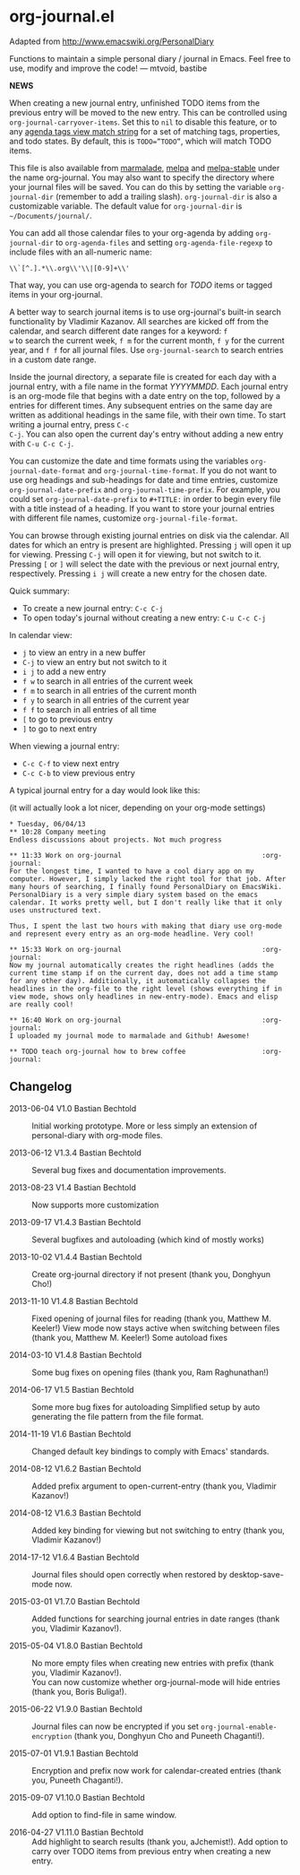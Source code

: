 * org-journal.el [[http://melpa.org/#/org-journal][file:http://melpa.org/packages/org-journal-badge.svg]] [[http://stable.melpa.org/#/org-journal][file:http://stable.melpa.org/packages/org-journal-badge.svg]]

Adapted from http://www.emacswiki.org/PersonalDiary

Functions to maintain a simple personal diary / journal in Emacs.
Feel free to use, modify and improve the code!
— mtvoid, bastibe

*NEWS*

When creating a new journal entry, unfinished TODO items from the
previous entry will be moved to the new entry. This can be controlled
using =org-journal-carryover-items=. Set this to =nil= to disable this
feature, or to any [[http://orgmode.org/manual/Matching-tags-and-properties.html][agenda tags view match string]] for a set of matching
tags, properties, and todo states. By default, this is ~TODO=”TODO”~,
which will match TODO items.

This file is also available from [[http://marmalade-repo.org/][marmalade]], [[http://melpa.milkbox.net/][melpa]] and [[http://melpa-stable.milkbox.net/][melpa-stable]]
under the name org-journal. You may also want to specify the directory
where your journal files will be saved. You can do this by setting the
variable =org-journal-dir= (remember to add a trailing slash).
=org-journal-dir= is also a customizable variable. The default value
for =org-journal-dir= is =~/Documents/journal/=.

You can add all those calendar files to your org-agenda by adding
=org-journal-dir= to =org-agenda-files= and setting
=org-agenda-file-regexp= to include files with an all-numeric name:
: \\`[^.].*\\.org\\'\\|[0-9]+\\'
That way, you can use org-agenda to
search for /TODO/ items or tagged items in your org-journal.

A better way to search journal items is to use org-journal's built-in
search functionality by Vladimir Kazanov. All searches are kicked off
from the calendar, and search different date ranges for a keyword: =f
w= to search the current week, =f m= for the current month, =f y= for
the current year, and =f f= for all journal files. Use
=org-journal-search= to search entries in a custom date range.

Inside the journal directory, a separate file is created for each day
with a journal entry, with a file name in the format /YYYYMMDD/. Each
journal entry is an org-mode file that begins with a date entry on the
top, followed by a entries for different times. Any subsequent entries
on the same day are written as additional headings in the same file,
with their own time. To start writing a journal entry, press =C-c
C-j=. You can also open the current day's entry without adding a new
entry with =C-u C-c C-j=.

You can customize the date and time formats using the variables
=org-journal-date-format= and =org-journal-time-format=. If you do not
want to use org headings and sub-headings for date and time entries,
customize =org-journal-date-prefix= and =org-journal-time-prefix=. For
example, you could set =org-journal-date-prefix= to =#+TITLE:= in
order to begin every file with a title instead of a heading. If you
want to store your journal entries with different file names,
customize =org-journal-file-format=.

You can browse through existing journal entries on disk via the
calendar. All dates for which an entry is present are highlighted.
Pressing =j= will open it up for viewing. Pressing =C-j= will open it
for viewing, but not switch to it. Pressing =[= or =]= will select the
date with the previous or next journal entry, respectively. Pressing
=i j= will create a new entry for the chosen date.

Quick summary:
- To create a new journal entry: =C-c C-j=
- To open today's journal without creating a new entry: =C-u C-c C-j=

In calendar view:
- =j= to view an entry in a new buffer
- =C-j= to view an entry but not switch to it
- =i j= to add a new entry
- =f w= to search in all entries of the current week
- =f m= to search in all entries of the current month
- =f y= to search in all entries of the current year
- =f f= to search in all entries of all time
- =[= to go to previous entry
- =]= to go to next entry

When viewing a journal entry:
- =C-c C-f= to view next entry
- =C-c C-b= to view previous entry

A typical journal entry for a day would look like this:

(it will actually look a lot nicer, depending on your org-mode settings)

#+BEGIN_SRC
  * Tuesday, 06/04/13
  ** 10:28 Company meeting
  Endless discussions about projects. Not much progress

  ** 11:33 Work on org-journal                                   :org-journal:
  For the longest time, I wanted to have a cool diary app on my
  computer. However, I simply lacked the right tool for that job. After
  many hours of searching, I finally found PersonalDiary on EmacsWiki.
  PersonalDiary is a very simple diary system based on the emacs
  calendar. It works pretty well, but I don't really like that it only
  uses unstructured text.

  Thus, I spent the last two hours with making that diary use org-mode
  and represent every entry as an org-mode headline. Very cool!

  ** 15:33 Work on org-journal                                   :org-journal:
  Now my journal automatically creates the right headlines (adds the
  current time stamp if on the current day, does not add a time stamp
  for any other day). Additionally, it automatically collapses the
  headlines in the org-file to the right level (shows everything if in
  view mode, shows only headlines in new-entry-mode). Emacs and elisp
  are really cool!

  ** 16:40 Work on org-journal                                   :org-journal:
  I uploaded my journal mode to marmalade and Github! Awesome!

  ** TODO teach org-journal how to brew coffee                   :org-journal:
#+END_SRC

** Changelog

- 2013-06-04 V1.0 Bastian Bechtold ::
  Initial working prototype. More or less simply an extension of personal-diary with org-mode files.

- 2013-06-12 V1.3.4 Bastian Bechtold ::
  Several bug fixes and documentation improvements.

- 2013-08-23 V1.4 Bastian Bechtold ::
  Now supports more customization

- 2013-09-17 V1.4.3 Bastian Bechtold ::
  Several bugfixes and autoloading (which kind of mostly works)

- 2013-10-02 V1.4.4 Bastian Bechtold ::
  Create org-journal directory if not present (thank you, Donghyun Cho!)

- 2013-11-10 V1.4.8 Bastian Bechtold ::
  Fixed opening of journal files for reading (thank you, Matthew M. Keeler!)
  View mode now stays active when switching between files (thank you, Matthew M. Keeler!)
  Some autoload fixes

- 2014-03-10 V1.4.8 Bastian Bechtold ::
  Some bug fixes on opening files (thank you, Ram Raghunathan!)

- 2014-06-17 V1.5 Bastian Bechtold ::
  Some more bug fixes for autoloading
  Simplified setup by auto generating the file pattern from the file format.

- 2014-11-19 V1.6 Bastian Bechtold ::
  Changed default key bindings to comply with Emacs' standards.

- 2014-08-12 V1.6.2 Bastian Bechtold ::
  Added prefix argument to open-current-entry (thank you, Vladimir Kazanov!)

- 2014-08-12 V1.6.3 Bastian Bechtold ::
  Added key binding for viewing but not switching to entry (thank you, Vladimir Kazanov!)

- 2014-17-12 V1.6.4 Bastian Bechtold ::
  Journal files should open correctly when restored by desktop-save-mode now.

- 2015-03-01 V1.7.0 Bastian Bechtold ::
  Added functions for searching journal entries in date ranges (thank you, Vladimir Kazanov!).

- 2015-05-04 V1.8.0 Bastian Bechtold ::
  No more empty files when creating new entries with prefix (thank you, Vladimir Kazanov!). \\
  You can now customize whether org-journal-mode will hide entries (thank you, Boris Buliga!).

- 2015-06-22 V1.9.0 Bastian Bechtold ::
  Journal files can now be encrypted if you set ~org-journal-enable-encryption~ (thank you, Donghyun Cho and Puneeth Chaganti!).

- 2015-07-01 V1.9.1 Bastian Bechtold ::
  Encryption and prefix now work for calendar-created entries (thank you, Puneeth Chaganti!).

- 2015-09-07 V1.10.0 Bastian Bechtold ::
  Add option to find-file in same window.

- 2016-04-27 V1.11.0 Bastian Bechtold ::
  Add highlight to search results (thank you, aJchemist!).
  Add option to carry over TODO items from previous entry when creating a new entry.
